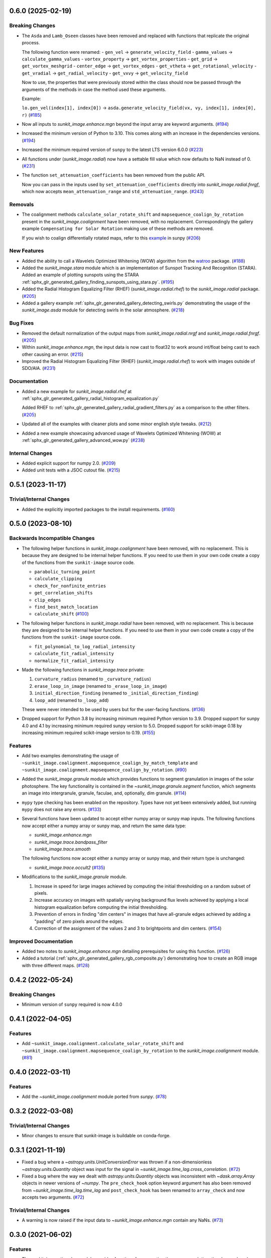 0.6.0 (2025-02-19)
==================

Breaking Changes
----------------

- The ``Asda`` and ``Lamb_Oseen`` classes have been removed and replaced with functions that replicate the original process.

  The following function were renamed:
  - ``gen_vel`` -> ``generate_velocity_field``
  - ``gamma_values`` -> ``calculate_gamma_values``
  - ``vortex_property`` -> ``get_vortex_properties``
  - ``get_grid`` -> ``get_vortex_meshgrid``
  - ``center_edge`` -> ``get_vortex_edges``
  - ``get_vtheta`` -> ``get_rotational_velocity``
  - ``get_vradial`` -> ``get_radial_velocity``
  - ``get_vxvy`` -> ``get_velocity_field``

  Now to use, the properties that were previously stored within the class should now be passed through the arguments of the methods in case the method used these arguments.

  Example:

  ``lo.gen_vel(index[1], index[0])`` -> ``asda.generate_velocity_field(vx, vy, index[1], index[0], r)`` (`#185 <https://github.com/sunpy/sunkit-image/pull/185>`__)
- Now all inputs to `sunkit_image.enhance.mgn` beyond the input array are keyword arguments. (`#194 <https://github.com/sunpy/sunkit-image/pull/194>`__)
- Increased the minimum version of Python to 3.10.
  This comes along with an increase in the dependencies versions. (`#194 <https://github.com/sunpy/sunkit-image/pull/194>`__)
- Increased the minimum required version of ``sunpy`` to the latest LTS version 6.0.0 (`#223 <https://github.com/sunpy/sunkit-image/pull/223>`__)
- All functions under (`sunkit_image.radial`) now have a settable fill value which now defaults to NaN instead of 0. (`#231 <https://github.com/sunpy/sunkit-image/pull/231>`__)
- The function ``set_attenuation_coefficients`` has been removed from the public API.

  Now you can pass in the inputs used by ``set_attenuation_coefficients`` directly into `sunkit_image.radial.fnrgf`, which now accepts ``mean_attenuation_range`` and ``std_attenuation_range``. (`#243 <https://github.com/sunpy/sunkit-image/pull/243>`__)


Removals
--------

- The coalignment methods ``calculate_solar_rotate_shift`` and ``mapsequence_coalign_by_rotation`` present in the `sunkit_image.coalignment` have been removed, with no replacement.
  Correspondingly the gallery example ``Compensating for Solar Rotation`` making use of these methods are removed.

  If you wish to coalign differentially rotated maps, refer to this `example <https://docs.sunpy.org/en/stable/generated/gallery/differential_rotation/reprojected_map.html>`__ in sunpy (`#206 <https://github.com/sunpy/sunkit-image/pull/206>`__)


New Features
------------

- Added the ability to call a Wavelets Optimized Whitening (WOW) algorithm from the `watroo <https://pypi.org/project/watroo/>`__ package. (`#188 <https://github.com/sunpy/sunkit-image/pull/188>`__)
- Added the `sunkit_image.stara` module which is an implementation of Sunspot Tracking And Recognition (STARA).
  Added an example of plotting sunspots using the STARA :ref:`sphx_glr_generated_gallery_finding_sunspots_using_stara.py`. (`#195 <https://github.com/sunpy/sunkit-image/pull/195>`__)
- Added the Radial Histogram Equalizing Filter (RHEF) (`sunkit_image.radial.rhef`) to the `sunkit_image.radial` package. (`#205 <https://github.com/sunpy/sunkit-image/pull/205>`__)
- Added a gallery example :ref:`sphx_glr_generated_gallery_detecting_swirls.py` demonstrating the usage of the `sunkit_image.asda` module for detecting swirls in the solar atmosphere. (`#218 <https://github.com/sunpy/sunkit-image/pull/218>`__)


Bug Fixes
---------

- Removed the default normalization of the output maps from `sunkit_image.radial.nrgf` and `sunkit_image.radial.fnrgf`. (`#205 <https://github.com/sunpy/sunkit-image/pull/205>`__)
- Within `sunkit_image.enhance.mgn`, the input data is now cast to float32 to work around int/float being cast to each other causing an error. (`#215 <https://github.com/sunpy/sunkit-image/pull/215>`__)
- Improved the Radial Histogram Equalizing Filter (RHEF) (`sunkit_image.radial.rhef`) to work with images outside of SDO/AIA. (`#231 <https://github.com/sunpy/sunkit-image/pull/231>`__)


Documentation
-------------

- Added a new example for `sunkit_image.radial.rhef` at :ref:`sphx_glr_generated_gallery_radial_histogram_equalization.py`

  Added RHEF to :ref:`sphx_glr_generated_gallery_radial_gradient_filters.py` as a comparison to the other filters. (`#205 <https://github.com/sunpy/sunkit-image/pull/205>`__)
- Updated all of the examples with cleaner plots and some minor english style tweaks. (`#212 <https://github.com/sunpy/sunkit-image/pull/212>`__)
- Added a new example showcasing advanced usage of Wavelets Optimized Whitening (WOW) at :ref:`sphx_glr_generated_gallery_advanced_wow.py` (`#238 <https://github.com/sunpy/sunkit-image/pull/238>`__)


Internal Changes
----------------

- Added explicit support for numpy 2.0. (`#209 <https://github.com/sunpy/sunkit-image/pull/209>`__)
- Added unit tests with a JSOC cutout file. (`#215 <https://github.com/sunpy/sunkit-image/pull/215>`__)


0.5.1 (2023-11-17)
==================

Trivial/Internal Changes
------------------------

- Added the explicitly imported packages to the install requirements. (`#160 <https://github.com/sunpy/sunkit-image/pull/160>`__)

0.5.0 (2023-08-10)
==================

Backwards Incompatible Changes
------------------------------

- The following helper functions in `sunkit_image.coalignment` have been removed, with no replacement.
  This is because they are designed to be internal helper functions.
  If you need to use them in your own code create a copy of the functions from the ``sunkit-image`` source code.

  - ``parabolic_turning_point``
  - ``calculate_clipping``
  - ``check_for_nonfinite_entries``
  - ``get_correlation_shifts``
  - ``clip_edges``
  - ``find_best_match_location``
  - ``calculate_shift`` (`#100 <https://github.com/sunpy/sunkit-image/pull/100>`__)

- The following helper functions in `sunkit_image.radial` have been removed, with no replacement.
  This is because they are designed to be internal helper functions.
  If you need to use them in your own code create a copy of the functions from the ``sunkit-image`` source code.

  - ``fit_polynomial_to_log_radial_intensity``
  - ``calculate_fit_radial_intensity``
  - ``normalize_fit_radial_intensity``

- Made the following functions in `sunkit_image.trace` private:

  1. ``curvature_radius`` (renamed to ``_curvature_radius``)
  2. ``erase_loop_in_image`` (renamed to ``_erase_loop_in_image``)
  3. ``initial_direction_finding`` (renamed to ``_initial_direction_finding``)
  4. ``loop_add`` (renamed to ``_loop_add``)

  These were never intended to be used by users but for the user-facing functions. (`#136 <https://github.com/sunpy/sunkit-image/pull/136>`__)

- Dropped support for Python 3.8 by increasing minimum required Python version to 3.9.
  Dropped support for sunpy 4.0 and 4.1 by increasing minimum required sunpy version to 5.0.
  Dropped support for scikit-image 0.18 by increasing minimum required scikit-image version to 0.19. (`#155 <https://github.com/sunpy/sunkit-image/pull/155>`__)


Features
--------

- Add two examples demonstrating the usage of ``~sunkit_image.coalignment.mapsequence_coalign_by_match_template`` and ``~sunkit_image.coalignment.mapsequence_coalign_by_rotation``. (`#90 <https://github.com/sunpy/sunkit-image/pull/90>`__)
- Added the `sunkit_image.granule` module which provides functions to segment granulation in images of the solar photosphere.
  The key functionality is contained in the `~sunkit_image.granule.segment` function, which
  segments an image into intergranule, granule, faculae, and, optionally, dim granule. (`#114 <https://github.com/sunpy/sunkit-image/pull/114>`__)
- ``mypy`` type checking has been enabled on the repository.
  Types have not yet been extensively added, but running ``mypy`` does not raise any errors. (`#133 <https://github.com/sunpy/sunkit-image/pull/133>`__)
- Several functions have been updated to accept either numpy array or sunpy map inputs.
  The following functions now accept either a numpy array or sunpy map, and return the same data type:

  - `sunkit_image.enhance.mgn`
  - `sunkit_image.trace.bandpass_filter`
  - `sunkit_image.trace.smooth`

  The following functions now accept either a numpy array or sunpy map, and their return type is unchanged:

  - `sunkit_image.trace.occult2` (`#135 <https://github.com/sunpy/sunkit-image/pull/135>`__)
- Modifications to the `sunkit_image.granule` module.

  1. Increase in speed for large images achieved by computing the initial thresholding on a random subset of pixels.
  2. Increase accuracy on images with spatially varying background flux levels achieved by applying a local histogram equalization before computing the initial thresholding.
  3. Prevention of errors in finding "dim centers" in images that have all-granule edges achieved by adding a "padding" of zero pixels around the edges.
  4. Correction of the assignment of the values 2 and 3 to brightpoints and dim centers. (`#154 <https://github.com/sunpy/sunkit-image/pull/154>`__)


Improved Documentation
----------------------

- Added two notes to `sunkit_image.enhance.mgn` detailing prerequisites for using this function. (`#126 <https://github.com/sunpy/sunkit-image/pull/126>`__)
- Added a tutorial (:ref:`sphx_glr_generated_gallery_rgb_composite.py`) demonstrating how to create an RGB image with three different maps. (`#128 <https://github.com/sunpy/sunkit-image/pull/128>`__)


0.4.2 (2022-05-24)
==================

Breaking Changes
----------------

- Minimum version of ``sunpy`` required is now 4.0.0

0.4.1 (2022-04-05)
==================

Features
--------

- Add ``~sunkit_image.coalignment.calculate_solar_rotate_shift`` and
  ``~sunkit_image.coalignment.mapsequence_coalign_by_rotation`` to
  the `sunkit_image.coalignment` module. (`#81 <https://github.com/sunpy/sunkit-image/pull/81>`__)


0.4.0 (2022-03-11)
==================

Features
--------

- Add the `~sunkit_image.coalignment` module ported from `sunpy`. (`#78 <https://github.com/sunpy/sunkit-image/pull/78>`__)


0.3.2 (2022-03-08)
==================

Trivial/Internal Changes
------------------------

- Minor changes to ensure that sunkit-image is buildable on conda-forge.

0.3.1 (2021-11-19)
==================

- Fixed a bug where a `~astropy.units.UnitConversionError` was thrown if a non-dimensionless
  `~astropy.units.Quantity` object was input for the signal in `~sunkit_image.time_lag.cross_correlation`. (`#72 <https://github.com/sunpy/sunkit-image/pull/72>`__)
- Fixed a bug where the way we dealt with `astropy.units.Quantity` objects was inconsistent with
  `~dask.array.Array` objects in newer versions of `~numpy`. The ``pre_check_hook`` option keyword
  argument has also been removed from `~sunkit_image.time_lag.time_lag` and ``post_check_hook``
  has been renamed to ``array_check`` and now accepts two arguments. (`#72 <https://github.com/sunpy/sunkit-image/pull/72>`__)


Trivial/Internal Changes
------------------------

- A warning is now raised if the input data to `~sunkit_image.enhance.mgn` contain any NaNs. (`#73 <https://github.com/sunpy/sunkit-image/pull/73>`__)

0.3.0 (2021-06-02)
==================

Features
--------

- The `sunkit_image.time_lag` module provides functions for computing the cross-correlation,
  time lag, and peak cross-correlation for N-dimensional time series. (`#61 <https://github.com/sunpy/sunkit-image/pull/61>`__)
- Increased the minimum version of "sunpy" to 3.0.0, the new LTS release

0.2.0 (2021-05-04)
==================

Features
--------

- The minimum and maximum values of the gamma transform can now be specified for :func:`sunkit_image.enhance.mgn`. (`#60 <https://github.com/sunpy/sunkit-image/pull/60>`__)


Bug Fixes
---------

- Increased the minimum version of "skimage" to 0.18.0, preventing faulty code in :meth:`sunkit_image.utils.points_in_poly`. (`#59 <https://github.com/sunpy/sunkit-image/pull/59>`__)


Trivial/Internal Changes
------------------------

- Added multiple unit tests to increase code coverage. (`#59 <https://github.com/sunpy/sunkit-image/pull/59>`__)
- Increased minimum supported version of sunpy to 2.0.0
- Many internal package updates to documentation, the continuous integration and etc.

0.1.0 (2020-04-30)
==================

Features
--------

- Added a class (``sunkit_image.utils.noise.NoiseLevelEstimation``) for noise level estimation of an image. (`#12 <https://github.com/sunpy/sunkit-image/pull/12>`__)
- Added a new function (`sunkit_image.radial.fnrgf`) to normalize the radial brightness gradient using a Fourier approximation. (`#17 <https://github.com/sunpy/sunkit-image/pull/17>`__)
- Added a function (`sunkit_image.enhance.mgn`) for applying Multi-scale Gaussian Normalization to an image (`numpy.ndarray`). (`#30 <https://github.com/sunpy/sunkit-image/pull/30>`__)
- Added a new function (`sunkit_image.trace.occult2`) to automatically trace out loops/curved structures in an image. (`#31 <https://github.com/sunpy/sunkit-image/pull/31>`__)
- Added an implementation of the Automated Swirl Detection Algorithm (ASDA). (`#40 <https://github.com/sunpy/sunkit-image/pull/40>`__)


Improved Documentation
----------------------

- Added an example on how to use `astroscrappy.detect_cosmics <https://astroscrappy.readthedocs.io/en/latest/api/astroscrappy.detect_cosmics.html>`__ to eliminate cosmic ray hits in solar images. (`#35 <https://github.com/sunpy/sunkit-image/pull/35>`__)


Trivial/Internal Changes
------------------------

- Transferred ``sunkit_image.utils.noise.NoiseLevelEstimation`` from class object into a series of functions. (`#38 <https://github.com/sunpy/sunkit-image/pull/38>`__)
